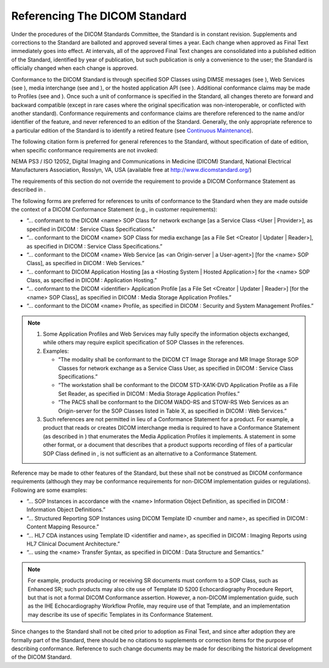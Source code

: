 .. _chapter_7:

Referencing The DICOM Standard
==============================

Under the procedures of the DICOM Standards Committee, the Standard is
in constant revision. Supplements and corrections to the Standard are
balloted and approved several times a year. Each change when approved as
Final Text immediately goes into effect. At intervals, all of the
approved Final Text changes are consolidated into a published edition of
the Standard, identified by year of publication, but such publication is
only a convenience to the user; the Standard is officially changed when
each change is approved.

Conformance to the DICOM Standard is through specified SOP Classes using
DIMSE messages (see ), Web Services (see ), media interchange (see and
), or the hosted application API (see ). Additional conformance claims
may be made to Profiles (see and ). Once such a unit of conformance is
specified in the Standard, all changes thereto are forward and backward
compatible (except in rare cases where the original specification was
non-interoperable, or conflicted with another standard). Conformance
requirements and conformance claims are therefore referenced to the name
and/or identifier of the feature, and never referenced to an edition of
the Standard. Generally, the only appropriate reference to a particular
edition of the Standard is to identify a retired feature (see
`Continuous Maintenance <#sect_1.4.2>`__).

The following citation form is preferred for general references to the
Standard, without specification of date of edition, when specific
conformance requirements are not invoked:

NEMA PS3 / ISO 12052, Digital Imaging and Communications in Medicine
(DICOM) Standard, National Electrical Manufacturers Association,
Rosslyn, VA, USA (available free at http://www.dicomstandard.org/)

The requirements of this section do not override the requirement to
provide a DICOM Conformance Statement as described in .

The following forms are preferred for references to units of conformance
to the Standard when they are made outside the context of a DICOM
Conformance Statement (e.g., in customer requirements):

-  “… conformant to the DICOM <name> SOP Class for network exchange [as
   a Service Class <User \| Provider>], as specified in DICOM : Service
   Class Specifications.”

-  “… conformant to the DICOM <name> SOP Class for media exchange [as a
   File Set <Creator \| Updater \| Reader>], as specified in DICOM :
   Service Class Specifications.”

-  “… conformant to the DICOM <name> Web Service [as <an Origin-server
   \| a User-agent>] [for the <name> SOP Class], as specified in DICOM :
   Web Services.”

-  “… conformant to DICOM Application Hosting [as a <Hosting System \|
   Hosted Application>] for the <name> SOP Class, as specified in DICOM
   : Application Hosting.”

-  “… conformant to the DICOM <identifier> Application Profile [as a
   File Set <Creator \| Updater \| Reader>] [for the <name> SOP Class],
   as specified in DICOM : Media Storage Application Profiles.”

-  “… conformant to the DICOM <name> Profile, as specified in DICOM :
   Security and System Management Profiles.”

.. note::

   1. Some Application Profiles and Web Services may fully specify the
      information objects exchanged, while others may require explicit
      specification of SOP Classes in the references.

   2. Examples:

      -  “The modality shall be conformant to the DICOM CT Image Storage
         and MR Image Storage SOP Classes for network exchange as a
         Service Class User, as specified in DICOM : Service Class
         Specifications.”

      -  “The workstation shall be conformant to the DICOM STD-XA1K-DVD
         Application Profile as a File Set Reader, as specified in DICOM
         : Media Storage Application Profiles.”

      -  “The PACS shall be conformant to the DICOM WADO-RS and STOW-RS
         Web Services as an Origin-server for the SOP Classes listed in
         Table X, as specified in DICOM : Web Services.”

   3. Such references are not permitted in lieu of a Conformance
      Statement for a product. For example, a product that reads or
      creates DICOM interchange media is required to have a Conformance
      Statement (as described in ) that enumerates the Media Application
      Profiles it implements. A statement in some other format, or a
      document that describes that a product supports recording of files
      of a particular SOP Class defined in , is not sufficient as an
      alternative to a Conformance Statement.

Reference may be made to other features of the Standard, but these shall
not be construed as DICOM conformance requirements (although they may be
conformance requirements for non-DICOM implementation guides or
regulations). Following are some examples:

-  “… SOP Instances in accordance with the <name> Information Object
   Definition, as specified in DICOM : Information Object Definitions.”

-  “… Structured Reporting SOP Instances using DICOM Template ID <number
   and name>, as specified in DICOM : Content Mapping Resource.”

-  “… HL7 CDA instances using Template ID <identifier and name>, as
   specified in DICOM : Imaging Reports using HL7 Clinical Document
   Architecture.”

-  “… using the <name> Transfer Syntax, as specified in DICOM : Data
   Structure and Semantics.”

.. note::

   For example, products producing or receiving SR documents must
   conform to a SOP Class, such as Enhanced SR; such products may also
   cite use of Template ID 5200 Echocardiography Procedure Report, but
   that is not a formal DICOM Conformance assertion. However, a
   non-DICOM implementation guide, such as the IHE Echocardiography
   Workflow Profile, may require use of that Template, and an
   implementation may describe its use of specific Templates in its
   Conformance Statement.

Since changes to the Standard shall not be cited prior to adoption as
Final Text, and since after adoption they are formally part of the
Standard, there should be no citations to supplements or correction
items for the purpose of describing conformance. Reference to such
change documents may be made for describing the historical development
of the DICOM Standard.
